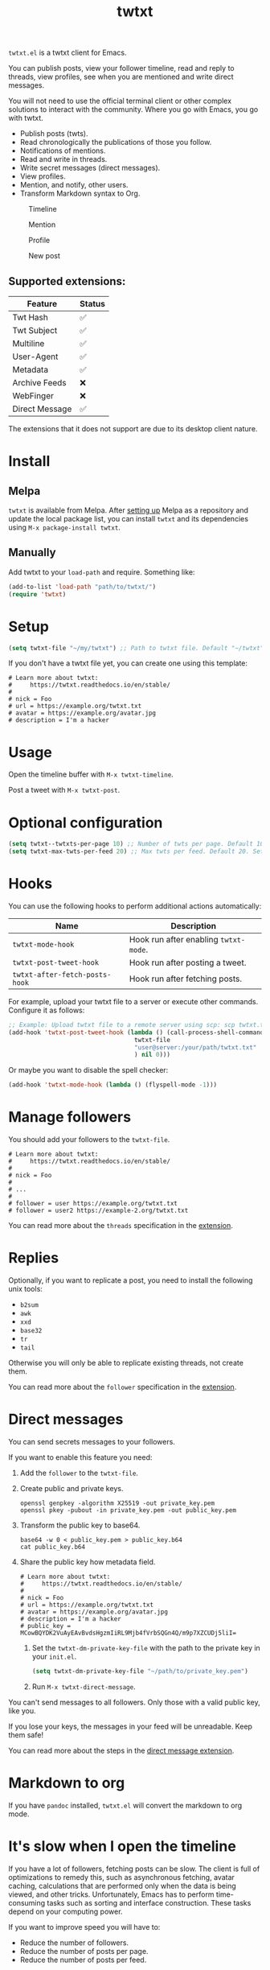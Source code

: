 #+TITLE: twtxt

[[https://melpa.org/#/twtxt][https://melpa.org/packages/twtxt-badge.svg]]
[[https://img.shields.io/badge/GNU%20Emacs-25.1-b48ead.svg]]

~twtxt.el~ is a twtxt client for Emacs.

You can publish posts, view your follower timeline, read and reply to threads, view profiles, see when you are mentioned and write direct messages.

You will not need to use the official terminal client or other complex solutions to interact with the community. Where you go with Emacs, you go with twtxt.

- Publish posts (twts).
- Read chronologically the publications of those you follow.
- Notifications of mentions.
- Read and write in threads.
- Write secret messages (direct messages).
- View profiles.
- Mention, and notify, other users.
- Transform Markdown syntax to Org.

#+ATTR_HTML: :width 650px
#+ATTR_HTML: :align center
#+CAPTION: Timeline
[[./screenshots/screenshot-1.jpg]]

#+ATTR_HTML: :width 650px
#+ATTR_HTML: :align center
#+CAPTION: Mention
[[./screenshots/screenshot-2.jpg]]

#+ATTR_HTML: :width 650px
#+ATTR_HTML: :align center
#+CAPTION: Profile
[[./screenshots/screenshot-3.jpg]]

#+ATTR_HTML: :width 650px
#+ATTR_HTML: :align center
#+CAPTION: New post
[[./screenshots/screenshot-4.jpg]]

** Supported extensions:

| Feature        | Status |
|----------------+--------|
| Twt Hash       | ✅     |
| Twt Subject    | ✅     |
| Multiline      | ✅     |
| User-Agent     | ✅     |
| Metadata       | ✅     |
| Archive Feeds  | ❌     |
| WebFinger      | ❌     |
| Direct Message | ✅     |

The extensions that it does not support are due to its desktop client nature.

* Install

** Melpa

~twtxt~ is available from
Melpa. After [[https://melpa.org/#/getting-started][setting up]] Melpa
as a repository and update the local package list, you can install
~twtxt~ and its dependencies using ~M-x package-install twtxt~.

** Manually

Add twtxt to your ~load-path~ and require. Something like:

#+BEGIN_SRC emacs-lisp
  (add-to-list 'load-path "path/to/twtxt/")
  (require 'twtxt)
#+END_SRC

* Setup

#+BEGIN_SRC emacs-lisp
    (setq twtxt-file "~/my/twtxt") ;; Path to twtxt file. Default "~/twtxt"
#+END_SRC

If you don't have a twtxt file yet, you can create one using this template:

#+BEGIN_SRC text
# Learn more about twtxt:
#     https://twtxt.readthedocs.io/en/stable/
#
# nick = Foo
# url = https://example.org/twtxt.txt
# avatar = https://example.org/avatar.jpg
# description = I'm a hacker
#+END_SRC

* Usage

Open the timeline buffer with ~M-x twtxt-timeline~.

Post a tweet with ~M-x twtxt-post~.

* Optional configuration

#+BEGIN_SRC emacs-lisp
  (setq twtxt--twtxts-per-page 10) ;; Number of twts per page. Default 10
  (setq twtxt-max-twts-per-feed 20) ;; Max twts per feed. Default 20. Set `nil` to get all twts.
#+END_SRC



* Hooks

You can use the following hooks to perform additional actions automatically:

| Name | Description |
|------|------------|
| ~twtxt-mode-hook~  | Hook run after enabling ~twtxt-mode~. |
| ~twtxt-post-tweet-hook~ | Hook run after posting a tweet. |
| ~twtxt-after-fetch-posts-hook~ | Hook run after fetching posts. |

For example, upload your twtxt file to a server or execute other commands. Configure it as follows:

#+BEGIN_SRC emacs-lisp
  ;; Example: Upload twtxt file to a remote server using scp: scp twtxt.txt user@server:/your/path/twtxt.txt
  (add-hook 'twtxt-post-tweet-hook (lambda () (call-process-shell-command (format "scp %s %s"
  									 twtxt-file
  									 "user@server:/your/path/twtxt.txt"
  									 ) nil 0)))
#+END_SRC

Or maybe you want to disable the spell checker:

#+BEGIN_SRC emacs-lisp
  (add-hook 'twtxt-mode-hook (lambda () (flyspell-mode -1)))
#+END_SRC

* Manage followers

You should add your followers to the ~twtxt-file~.

#+BEGIN_SRC text
# Learn more about twtxt:
#     https://twtxt.readthedocs.io/en/stable/
#
# nick = Foo
#
# ...
#
# follower = user https://example.org/twtxt.txt
# follower = user2 https://example-2.org/twtxt.txt
#+END_SRC

You can read more about the ~threads~ specification in the [[https://twtxt.dev/#mentions-and-threads][extension]].

* Replies

Optionally, if you want to replicate a post, you need to install the following unix tools:

- ~b2sum~
- ~awk~
- ~xxd~
- ~base32~
- ~tr~
- ~tail~

Otherwise you will only be able to replicate existing threads, not create them.

You can read more about the ~follower~ specification in the [[https://twtxt.dev/exts/metadata.html#follow][extension]].

* Direct messages

You can send secrets messages to your followers.

If you want to enable this feature you need:

1. Add the ~follower~ to the ~twtxt-file~.
2. Create public and private keys.
   #+BEGIN_SRC shell
     openssl genpkey -algorithm X25519 -out private_key.pem
     openssl pkey -pubout -in private_key.pem -out public_key.pem
   #+END_SRC
3. Transform the public key to base64.
   #+BEGIN_SRC shell
     base64 -w 0 < public_key.pem > public_key.b64
     cat public_key.b64
   #+END_SRC
4. Share the public key how metadata field.
   #+BEGIN_SRC text
     # Learn more about twtxt:
     #     https://twtxt.readthedocs.io/en/stable/
     #
     # nick = Foo
     # url = https://example.org/twtxt.txt
     # avatar = https://example.org/avatar.jpg
     # description = I'm a hacker
     # public_key = MCowBQYDK2VuAyEAvBvdsHgzmIiRL9Mjb4fVrbSQGn4Q/m9p7XZCUDj5liI=
   #+END_SRC
 5. Set the ~twtxt-dm-private-key-file~ with the path to the private key in your ~init.el~.
   #+BEGIN_SRC emacs-lisp
     (setq twtxt-dm-private-key-file "~/path/to/private_key.pem")
   #+END_SRC
 6. Run ~M-x twtxt-direct-message~.

You can't send messages to all followers. Only those with a valid public key, like you.

If you lose your keys, the messages in your feed will be unreadable. Keep them safe!

You can read more about the steps in the [[https://twtxt.dev/exts/direct-message.html][direct message extension]].

* Markdown to org

If you have ~pandoc~ installed, ~twtxt.el~ will convert the markdown to org mode.

* It's slow when I open the timeline

If you have a lot of followers, fetching posts can be slow. The client is full of optimizations to remedy this, such as asynchronous fetching, avatar caching, calculations that are performed only when the data is being viewed, and other tricks. Unfortunately, Emacs has to perform time-consuming tasks such as sorting and interface construction. These tasks depend on your computing power.

If you want to improve speed you will have to:

- Reduce the number of followers.
- Reduce the number of posts per page.
- Reduce the number of posts per feed.

I hope you can improve the performance. Enjoy!

* Get Help or talk with the community

[[ircs://irc.libera.chat:6697/twtxt-el][IRC #twtxt-el in irc.libera.chat]] (my nick is ~@andros_dev~)
